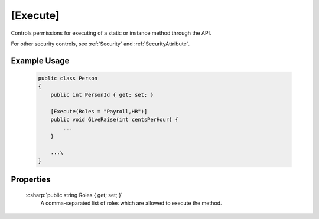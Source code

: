 
.. _ExecuteAttribute:

[Execute]
=========

Controls permissions for executing of a static or instance method through the API.

For other security controls, see :ref:`Security` and :ref:`SecurityAttribute`.

Example Usage
-------------

    .. code-block:: c#

        public class Person
        {
            public int PersonId { get; set; }
            
            [Execute(Roles = "Payroll,HR")]
            public void GiveRaise(int centsPerHour) {
                ...
            }

            ...\
        }


Properties
----------

    :csharp:`public string Roles { get; set; }`
        A comma-separated list of roles which are allowed to execute the method.